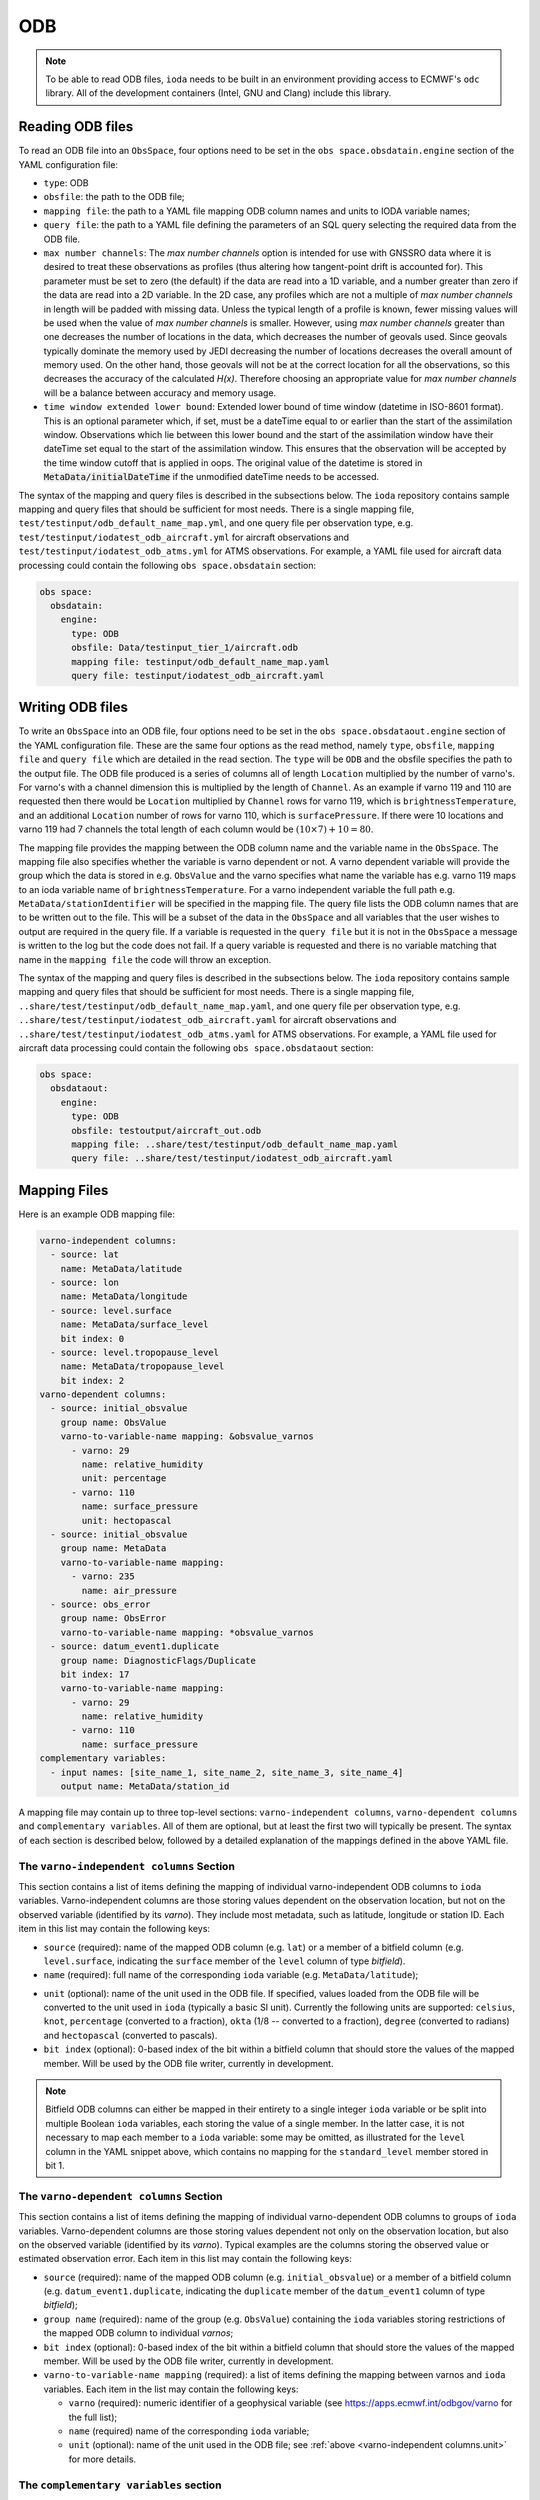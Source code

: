 .. _ioda-format-odb:

ODB
---

.. note::

   To be able to read ODB files, ``ioda`` needs to be built in an environment providing access to ECMWF's ``odc`` library. All of the development containers (Intel, GNU and Clang) include this library.

Reading ODB files
^^^^^^^^^^^^^^^^^^

To read an ODB file into an ``ObsSpace``, four options need to be set in the ``obs space.obsdatain.engine`` section of the YAML configuration file:

* ``type``: ODB
* ``obsfile``: the path to the ODB file;
* ``mapping file``: the path to a YAML file mapping ODB column names and units to IODA variable names;
* ``query file``: the path to a YAML file defining the parameters of an SQL query selecting the required data from the ODB file.
* ``max number channels``: The `max number channels` option is intended for use with GNSSRO data where it is desired to treat these observations as profiles (thus altering how tangent-point drift is accounted for).
  This parameter must be set to zero (the default) if the data are read into a 1D variable, and a number greater than zero if the data are read into a 2D variable.
  In the 2D case, any profiles which are not a multiple of `max number channels` in length will be padded with missing data.   Unless the typical length of a profile is known, fewer missing values will be used when the value of `max number channels` is smaller.
  However, using `max number channels` greater than one decreases the number of locations in the data, which decreases the number of geovals used.  Since geovals typically dominate the memory used by JEDI decreasing the number of locations decreases the overall amount of memory used.
  On the other hand, those geovals will not be at the correct location for all the observations, so this decreases the accuracy of the calculated `H(x)`.  Therefore choosing an appropriate value for `max number channels` will be a balance between accuracy and memory usage.
* ``time window extended lower bound``: Extended lower bound of time window (datetime in ISO-8601 format).
  This is an optional parameter which, if set, must be a dateTime equal to or earlier than the start of the assimilation window.
  Observations which lie between this lower bound and the start of the assimilation window have their dateTime set
  equal to the start of the assimilation window. This ensures that the observation will be accepted by the time
  window cutoff that is applied in oops. The original value of the datetime is stored in :code:`MetaData/initialDateTime` if
  the unmodified dateTime needs to be accessed.

The syntax of the mapping and query files is described in the subsections below. The ``ioda`` repository contains sample mapping and query files that should be sufficient for most needs. There is a single mapping file, ``test/testinput/odb_default_name_map.yml``, and one query file per observation type, e.g. ``test/testinput/iodatest_odb_aircraft.yml`` for aircraft observations and ``test/testinput/iodatest_odb_atms.yml`` for ATMS observations. For example, a YAML file used for aircraft data processing could contain the following ``obs space.obsdatain`` section:

.. code-block:: YAML

    obs space:
      obsdatain:
        engine:
          type: ODB
          obsfile: Data/testinput_tier_1/aircraft.odb
          mapping file: testinput/odb_default_name_map.yaml
          query file: testinput/iodatest_odb_aircraft.yaml

Writing ODB files
^^^^^^^^^^^^^^^^^^

To write an ``ObsSpace`` into an ODB file, four options need to be set in the ``obs space.obsdataout.engine`` section of the YAML configuration file.
These are the same four options as the read method, namely ``type``, ``obsfile``, ``mapping file`` and ``query file`` which are detailed in the read section. The ``type`` will
be ``ODB`` and the obsfile specifies the path to the output file. The ODB file produced is a series of columns all of length ``Location`` multiplied by the number of varno's.
For varno's with a channel dimension this is multiplied by the length of ``Channel``. As an example if varno 119 and 110 are requested then there would be ``Location`` multiplied by
``Channel`` rows for varno 119, which is ``brightnessTemperature``, and an additional ``Location`` number of rows for varno 110, which is ``surfacePressure``. If there were 10 locations
and varno 119 had 7 channels the total length of each column would be :math:`\left ( 10\times7 \right ) + 10 = 80`.

The mapping file provides the mapping between the ODB column name and the variable name in the ``ObsSpace``. The mapping file also specifies whether the variable is varno dependent or not.
A varno dependent variable will provide the group which the data is stored in e.g. ``ObsValue`` and the varno specifies what name the variable has e.g. varno 119 maps to an ioda variable
name of ``brightnessTemperature``. For a varno independent variable the full path e.g. ``MetaData/stationIdentifier`` will be specified in the mapping file. The query file lists the
ODB column names that are to be written out to the file. This will be a subset of the data in the ``ObsSpace`` and all variables that the user wishes to output are required
in the query file. If a variable is requested in the ``query file`` but it is not in the ``ObsSpace`` a message is written to the log but the code does not fail. If a query variable
is requested and there is no variable matching that name in the ``mapping file`` the code will throw an exception.

The syntax of the mapping and query files is described in the subsections below. The ``ioda`` repository contains sample mapping and query files that should be
sufficient for most needs. There is a single mapping file, ``..share/test/testinput/odb_default_name_map.yaml``, and one query file per observation type,
e.g. ``..share/test/testinput/iodatest_odb_aircraft.yaml`` for aircraft observations and ``..share/test/testinput/iodatest_odb_atms.yaml`` for ATMS observations.
For example, a YAML file used for aircraft data processing could contain the following ``obs space.obsdataout`` section:

.. code-block:: YAML

    obs space:
      obsdataout:
        engine:
          type: ODB
          obsfile: testoutput/aircraft_out.odb
          mapping file: ..share/test/testinput/odb_default_name_map.yaml
          query file: ..share/test/testinput/iodatest_odb_aircraft.yaml

Mapping Files
^^^^^^^^^^^^^

Here is an example ODB mapping file:

.. code-block:: YAML

    varno-independent columns:
      - source: lat
        name: MetaData/latitude
      - source: lon
        name: MetaData/longitude
      - source: level.surface
        name: MetaData/surface_level
        bit index: 0
      - source: level.tropopause_level
        name: MetaData/tropopause_level
        bit index: 2
    varno-dependent columns:
      - source: initial_obsvalue
        group name: ObsValue
        varno-to-variable-name mapping: &obsvalue_varnos
          - varno: 29
            name: relative_humidity
            unit: percentage
          - varno: 110
            name: surface_pressure
            unit: hectopascal
      - source: initial_obsvalue
        group name: MetaData
        varno-to-variable-name mapping:
          - varno: 235
            name: air_pressure
      - source: obs_error
        group name: ObsError
        varno-to-variable-name mapping: *obsvalue_varnos
      - source: datum_event1.duplicate
        group name: DiagnosticFlags/Duplicate
        bit index: 17
        varno-to-variable-name mapping:
          - varno: 29
            name: relative_humidity
          - varno: 110
            name: surface_pressure
    complementary variables:
      - input names: [site_name_1, site_name_2, site_name_3, site_name_4]
        output name: MetaData/station_id

A mapping file may contain up to three top-level sections: ``varno-independent columns``, ``varno-dependent columns`` and ``complementary variables``. All of them are optional, but at least the first two will typically be present. The syntax of each section is described below, followed by a detailed explanation of the mappings defined in the above YAML file.

The ``varno-independent columns`` Section
.........................................

This section contains a list of items defining the mapping of individual varno-independent ODB columns to ``ioda`` variables. Varno-independent columns are those storing values dependent on the observation location, but not on the observed variable (identified by its *varno*). They include most metadata, such as latitude, longitude or station ID. Each item in this list may contain the following keys:

* ``source`` (required): name of the mapped ODB column (e.g. ``lat``) or a member of a bitfield column (e.g. ``level.surface``, indicating the ``surface`` member of the ``level`` column of type *bitfield*).

* ``name`` (required): full name of the corresponding ``ioda`` variable (e.g. ``MetaData/latitude``);

.. _varno-independent columns.unit:

* ``unit`` (optional): name of the unit used in the ODB file. If specified, values loaded from the ODB file will be converted to the unit used in ``ioda`` (typically a basic SI unit). Currently the following units are supported: ``celsius``, ``knot``, ``percentage`` (converted to a fraction), ``okta`` (1/8 -- converted to a fraction), ``degree`` (converted to radians) and ``hectopascal`` (converted to pascals).

* ``bit index`` (optional): 0-based index of the bit within a bitfield column that should store the values of the mapped member. Will be used by the ODB file writer, currently in development.

.. note::

   Bitfield ODB columns can either be mapped in their entirety to a single integer ``ioda`` variable  or be split into multiple Boolean ``ioda`` variables, each storing the value of a single member. In the latter case, it is not necessary to map each member to a ``ioda`` variable: some may be omitted, as illustrated for the ``level`` column in the YAML snippet above, which contains no mapping for the ``standard_level`` member stored in bit 1.

The ``varno-dependent columns`` Section
.......................................

This section contains a list of items defining the mapping of individual varno-dependent ODB columns to groups of ``ioda`` variables. Varno-dependent columns are those storing values dependent not only on the observation location, but also on the observed variable (identified by its *varno*). Typical examples are the columns storing the observed value or estimated observation error. Each item in this list may contain the following keys:

* ``source`` (required): name of the mapped ODB column (e.g. ``initial_obsvalue``) or a member of a bitfield column (e.g. ``datum_event1.duplicate``, indicating the ``duplicate`` member of the ``datum_event1`` column of type *bitfield*);

* ``group name`` (required): name of the group (e.g. ``ObsValue``) containing the ``ioda`` variables storing restrictions of the mapped ODB column to individual *varnos*;

* ``bit index`` (optional): 0-based index of the bit within a bitfield column that should store the values of the mapped member. Will be used by the ODB file writer, currently in development.

* ``varno-to-variable-name mapping`` (required): a list of items defining the mapping between varnos and ``ioda`` variables. Each item in the list may contain the following keys:

  - ``varno`` (required): numeric identifier of a geophysical variable (see https://apps.ecmwf.int/odbgov/varno for the full list);

  - ``name`` (required) name of the corresponding ``ioda`` variable;

  - ``unit`` (optional): name of the unit used in the ODB file; see :ref:`above <varno-independent columns.unit>` for more details.

The ``complementary variables`` section
............................................

This section contains a list of items defining groups of varno-independent ODB text columns that should be merged into single ``ioda`` variables. This merging is required because entries of ODB text columns are limited to 8 characters each. Within each item, the following keys are recognized:

* ``input names`` (required): ordered list of names of ODB columns that should be merged;
* ``output name`` (required): name of the ``ioda`` variable that will hold the contents of the merged columns;
* ``output variable data type`` (optional): if present, must be set to ``string``;
* ``merge method`` (optional): if present, must be set to ``concat``.

Example Mapping File: Detailed Discussion
.........................................

The example YAML file shown above defines the following mappings:

* The ``lat`` and ``lon`` ODB columns are mapped to the ``MetaData/latitude`` and ``MetaData/longitude`` ``ioda`` variables, respectively. For each column, the value of only one row per location is transferred to the corresponding ``ioda`` variable. (The columns are declared to be varno-independent, so by definition it should not matter which of these rows is used.)

* The ``surface`` and ``tropopause_level`` members of the ``level`` bitfield column are mapped to the ``MetaData/surface_level`` and ``MetaData/tropopause_level`` Boolean ``ioda`` variables, respectively. In each case, the value of only one row per location is transferred to the corresponding ``ioda`` variable.

* Elements of the ``initial_obsvalue`` column located in rows storing observations of varnos 29 and 110 are transferred to the ``ObsValue/relative_humidity`` and ``ObsValue/surface_pressure`` ``ioda`` variables. In each case, a unit conversion takes place.

* Elements of the ``initial_obsvalue`` column located in rows storing observations of varno 235 are transferred to the ``MetaData/air_pressure`` ``ioda`` variable.

* Elements of the ``obs_error`` column located in rows storing observations of varnos 29 and 110 are transferred to the ``ObsError/relative_humidity`` and ``ObsError/surface_pressure`` ``ioda`` variables. In each case, a unit conversion takes place.

* Elements of the ``duplicate`` member of the ``datum_event1`` bitfield column located in rows storing observations of varnos 29 and 110 are transferred to the ``DiagnosticFlags/Duplicate/relative_humidity`` and ``DiagnosticFlags/Duplicate/surface_pressure`` Boolean ``ioda`` variables.

* Strings from the ``site_name_1``, ``site_name_2``, ``site_name_3`` and ``site_name_4`` columns are concatenated and transferred to the ``MetaData/station_id`` ``ioda`` variable. Only one row per location is kept.

.. note::

   Certain variables are handled in a special way.  Columns for date and time (``date``, ``time``, ``receipt_date``, ``receipt_time``) are not specified in the mapping file; instead they are converted into the string date/time representations used by ``ioda`` and stored in ``ioda`` variables ``MetaData/datetime`` and ``MetaData/receiptdatetime``.  They still need to be provided in the ``variables`` list in the query file.

Query files
"""""""""""

The following ODB query file

.. code-block:: YAML

    variables:
    - name: date
    - name: time
    - name: receipt_date
    - name: receipt_time
    - name: lat
    - name: lon
    - name: flight_phase
    - name: level.surface_level
    - name: initial_obsvalue
    where:
      varno: [2,111,112]

corresponds to the following SQL query:

.. code-block:: SQL

    SELECT date, time, receipt_date, receipt_time, lat, lon, flight_phase, initial_obsvalue, level.surface_level
    FROM <ODB file name>
    WHERE (varno = 2 OR varno = 111 OR varno = 112);

This is the query used to retrieve data from the input ODB file. The names of the specified columns are converted to ``ioda`` variable names when the ObsSpace object is constructed.

In general, a query file must contain a ``where`` section with the ``varno`` key set to the list of identifiers of the geophysical variables of interest (see https://apps.ecmwf.int/odbgov/varno for the full list). In addition, it can contain an optional ``variables`` list; the ``name`` key in each item in this list is the name of a column or a bitfield column member to be retrieved from the ODB file. If the mapping file defines mappings for individual members of a bitfield column and the ``variables`` list contains just the name of this column (rather than names of specific members), all members for which mappings exist are retrieved. Finally, an optional ``ignored names`` key can be set to a list of names of ODB columns that should not be mapped to ``ioda`` variables according to the rules defined in the mapping file even if they are loaded from the ODB file for other reasons. By default, this applies to the following columns: ``date``, ``time``, ``receipt_date``, ``receipt_time``, ``entryno``, ``seqno``, ``varno``, ``vertco_type`` and ``ops_obsgroup``.

There are two additional options which are specific to data that are divided into records (e.g. radiosonde and ocean profiles).
If the option ``truncate profiles to numlev`` is set to ``true``, each profile is shortened to have a number of levels equal to the ODB variable ``numlev``,
which varies from profile to profile. This avoids a large number of unnecessary levels being stored in memory. The default value of this parameter is ``false``.
The option ``time displacement variable`` can be used to define an ODB variable (typically ``initial_level_time``) which is added on to the station launch time
to produce a dateTime that varies along a profile. If ``time displacement variable`` is empty (the default) then the dateTimes are not changed in this way.
